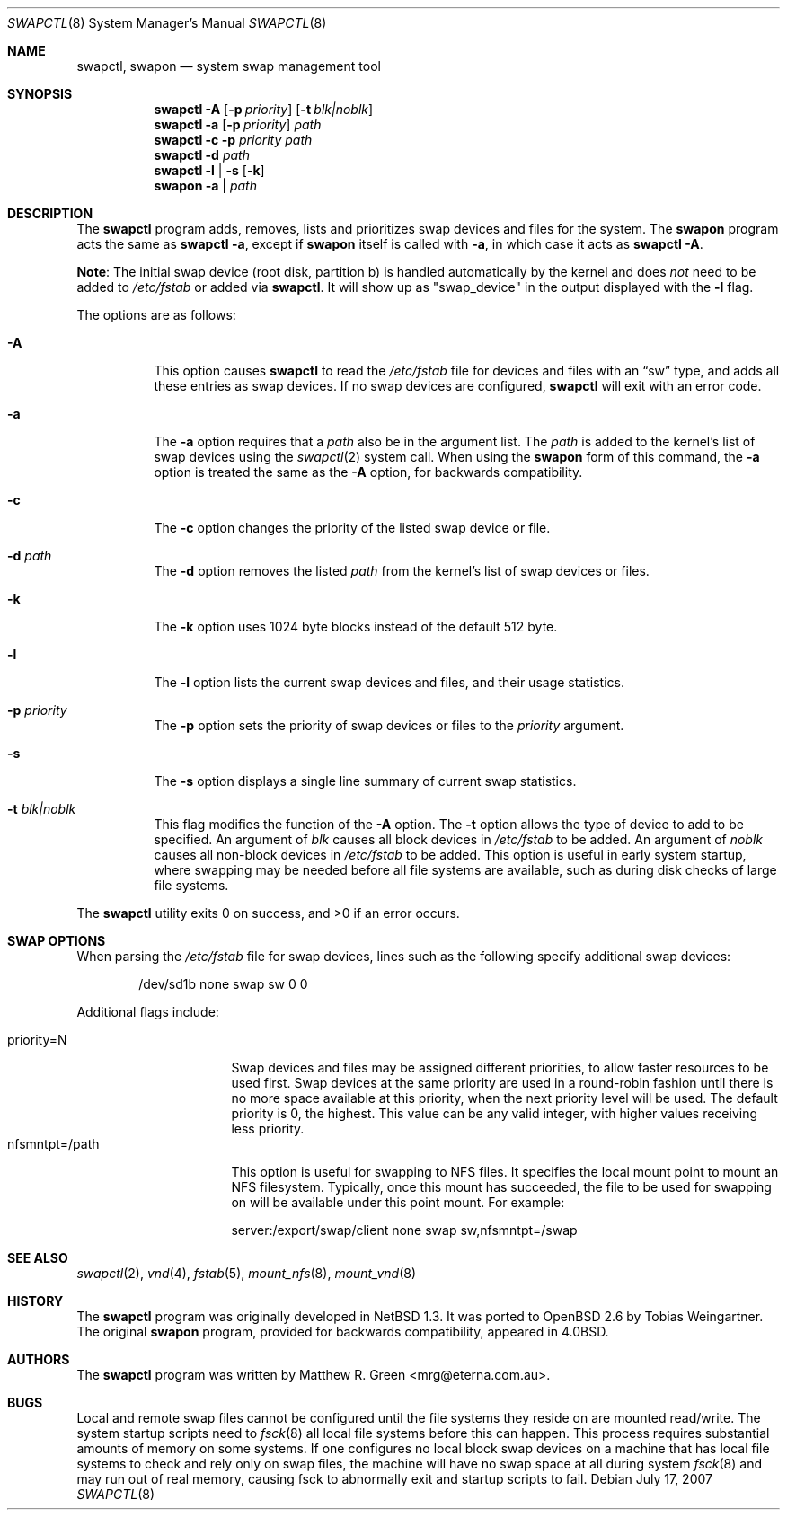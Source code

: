 .\"	$OpenBSD: swapctl.8,v 1.29 2007/07/17 18:18:36 jmc Exp $
.\"	$NetBSD: swapctl.8,v 1.14 1998/05/22 18:27:52 msaitoh Exp $
.\"
.\" Copyright (c) 1997 Matthew R. Green
.\" All rights reserved.
.\"
.\" Redistribution and use in source and binary forms, with or without
.\" modification, are permitted provided that the following conditions
.\" are met:
.\" 1. Redistributions of source code must retain the above copyright
.\"    notice, this list of conditions and the following disclaimer.
.\" 2. Redistributions in binary form must reproduce the above copyright
.\"    notice, this list of conditions and the following disclaimer in the
.\"    documentation and/or other materials provided with the distribution.
.\" 3. The name of the author may not be used to endorse or promote products
.\"    derived from this software without specific prior written permission.
.\"
.\" THIS SOFTWARE IS PROVIDED BY THE AUTHOR ``AS IS'' AND ANY EXPRESS OR
.\" IMPLIED WARRANTIES, INCLUDING, BUT NOT LIMITED TO, THE IMPLIED WARRANTIES
.\" OF MERCHANTABILITY AND FITNESS FOR A PARTICULAR PURPOSE ARE DISCLAIMED.
.\" IN NO EVENT SHALL THE AUTHOR BE LIABLE FOR ANY DIRECT, INDIRECT,
.\" INCIDENTAL, SPECIAL, EXEMPLARY, OR CONSEQUENTIAL DAMAGES (INCLUDING,
.\" BUT NOT LIMITED TO, PROCUREMENT OF SUBSTITUTE GOODS OR SERVICES;
.\" LOSS OF USE, DATA, OR PROFITS; OR BUSINESS INTERRUPTION) HOWEVER CAUSED
.\" AND ON ANY THEORY OF LIABILITY, WHETHER IN CONTRACT, STRICT LIABILITY,
.\" OR TORT (INCLUDING NEGLIGENCE OR OTHERWISE) ARISING IN ANY WAY
.\" OUT OF THE USE OF THIS SOFTWARE, EVEN IF ADVISED OF THE POSSIBILITY OF
.\" SUCH DAMAGE.
.\"
.Dd $Mdocdate: July 17 2007 $
.Dt SWAPCTL 8
.Os
.Sh NAME
.Nm swapctl ,
.Nm swapon
.Nd system swap management tool
.Sh SYNOPSIS
.Nm swapctl
.Fl A
.Op Fl p Ar priority
.Op Fl t Ar blk|noblk
.Nm swapctl
.Fl a
.Op Fl p Ar priority
.Ar path
.Nm swapctl
.Fl c
.Fl p Ar priority
.Ar path
.Nm swapctl
.Fl d
.Ar path
.Nm swapctl
.Fl l | Fl s
.Op Fl k
.Nm swapon
.Fl a | Ar path
.Sh DESCRIPTION
The
.Nm
program adds, removes,
lists and prioritizes swap devices and files for the system.
The
.Nm swapon
program acts the same as
.Ic swapctl -a ,
except if
.Nm swapon
itself is called with
.Fl a ,
in which case
it acts as
.Ic swapctl -A .
.Pp
.Sy Note :
The initial swap device (root disk, partition b) is handled automatically
by the kernel and does
.Em not
need to be added to
.Pa /etc/fstab
or added via
.Nm swapctl .
It will show up as
.Qq swap_device
in the output displayed with the
.Fl l
flag.
.Pp
The options are as follows:
.Bl -tag -width Ds
.It Fl A
This option causes
.Nm
to read the
.Pa /etc/fstab
file for devices and files with an
.Dq sw
type, and adds all these entries
as swap devices.
If no swap devices are configured,
.Nm
will exit with an error code.
.It Fl a
The
.Fl a
option requires that a
.Ar path
also be in the argument list.
The
.Ar path
is added to the kernel's list of swap devices using the
.Xr swapctl 2
system call.
When using the
.Nm swapon
form of this command, the
.Fl a
option is treated the same as the
.Fl A
option, for backwards compatibility.
.It Fl c
The
.Fl c
option changes the priority of the listed swap device or file.
.It Fl d Ar path
The
.Fl d
option removes the listed
.Ar path
from the kernel's list of swap devices or files.
.It Fl k
The
.Fl k
option uses 1024 byte blocks instead of the default 512 byte.
.It Fl l
The
.Fl l
option lists the current swap devices and files, and their usage statistics.
.It Fl p Ar priority
The
.Fl p
option sets the priority of swap devices or files to the
.Ar priority
argument.
.It Fl s
The
.Fl s
option displays a single line summary of current swap statistics.
.It Fl t Ar blk|noblk
This flag modifies the function of the
.Fl A
option.
The
.Fl t
option allows the type of device to add to be specified.
An argument of
.Ar blk
causes all block devices in
.Pa /etc/fstab
to be added.
An argument of
.Ar noblk
causes all non-block devices in
.Pa /etc/fstab
to be added.
This option is useful in early system startup, where swapping
may be needed before all file systems are available, such as during
disk checks of large file systems.
.El
.Pp
.Ex -std swapctl
.Sh SWAP OPTIONS
When parsing the
.Pa /etc/fstab
file for swap devices, lines such as the following specify additional swap
devices:
.Bd -literal -offset indent
/dev/sd1b none swap sw 0 0
.Ed
.Pp
Additional flags include:
.Pp
.Bl -tag -width nfsmntpt=/path -compact
.It priority=N
Swap devices and files may be assigned different priorities,
to allow faster resources to be used first.
Swap devices at the same priority are used in a round-robin fashion until
there is no more space available at this priority, when the next priority
level will be used.
The default priority is 0, the highest.
This value can be any valid integer,
with higher values receiving less priority.
.It nfsmntpt=/path
This option is useful for swapping to NFS files.
It specifies the local mount point to mount an NFS filesystem.
Typically, once
this mount has succeeded, the file to be used for swapping on will
be available under this point mount.
For example:
.Bd -literal
server:/export/swap/client none swap sw,nfsmntpt=/swap
.Ed
.El
.Sh SEE ALSO
.Xr swapctl 2 ,
.Xr vnd 4 ,
.Xr fstab 5 ,
.Xr mount_nfs 8 ,
.Xr mount_vnd 8
.Sh HISTORY
The
.Nm
program was originally developed in
.Nx 1.3 .
It was ported to
.Ox 2.6
by Tobias Weingartner.
The original
.Nm swapon
program, provided for backwards compatibility, appeared in
.Bx 4.0 .
.Sh AUTHORS
The
.Nm
program was written by
.An Matthew R. Green Aq mrg@eterna.com.au .
.Sh BUGS
Local and remote swap files cannot be configured until the file
systems they reside on are mounted read/write.
The system startup scripts need to
.Xr fsck 8
all local file systems before this can happen.
This process requires substantial amounts of memory on some systems.
If one configures no
local block swap devices on a machine that has local file systems to
check and rely only on swap files, the machine will have no swap space
at all during system
.Xr fsck 8
and may run out of real memory, causing fsck to abnormally exit and
startup scripts to fail.
